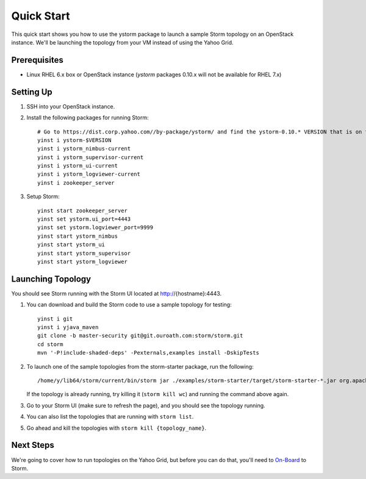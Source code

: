 ===========
Quick Start 
===========

.. Status: First draft. This has been tested and written by the developer team. More notes could be added to elucidate certain steps. 
.. Reference: http://twiki.corp.yahoo.com/view/Grid/StormQuickStart

This quick start shows you how to use the ystorm package to launch a sample Storm topology on an OpenStack instance.
We'll be launching the topology from your VM instead of using the Yahoo Grid. 


Prerequisites
=============

- Linux RHEL 6.x box or OpenStack instance
  (`ystorm` packages 0.10.x will not be available for RHEL 7.x)


Setting Up
==========

#. SSH into your OpenStack instance.
#. Install the following packages for running Storm::

        # Go to https://dist.corp.yahoo.com//by-package/ystorm/ and find the ystorm-0.10.* VERSION that is on the test branch for rhel-6.x.
        yinst i ystorm-$VERSION
        yinst i ystorm_nimbus-current
        yinst i ystorm_supervisor-current
        yinst i ystorm_ui-current
        yinst i ystorm_logviewer-current
        yinst i zookeeper_server

#. Setup Storm::

        yinst start zookeeper_server
        yinst set ystorm.ui_port=4443
        yinst set ystorm.logviewer_port=9999
        yinst start ystorm_nimbus
        yinst start ystorm_ui
        yinst start ystorm_supervisor
        yinst start ystorm_logviewer


Launching Topology
==================

You should see Storm running with the Storm UI located at http://{hostname}:4443.

#. You can download and build the Storm code to use a sample topology for testing::

        yinst i git
        yinst i yjava_maven
        git clone -b master-security git@git.ouroath.com:storm/storm.git
        cd storm
        mvn '-P!include-shaded-deps' -Pexternals,examples install -DskipTests

#. To launch one of the sample topologies from the storm-starter package, run the following::
 
        /home/y/lib64/storm/current/bin/storm jar ./examples/storm-starter/target/storm-starter-*.jar org.apache.storm.starter.WordCountTopology wc
   
   If the topology is already running, try killing it (``storm kill wc``) and running the command above again.

#. Go to your Storm UI (make sure to refresh the page), and you should see the topology running.
#. You can also list the topologies that are running with ``storm list``.
#. Go ahead and kill the topologies with ``storm kill {topology_name}``.


Next Steps
==========

We're going to cover how to run topologies on the Yahoo Grid, but before you can do that, you'll need to 
`On-Board <../onboarding/>`_ to Storm.
